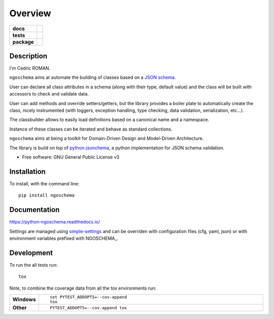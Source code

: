 ========
Overview
========

.. start-badges

.. list-table::
    :stub-columns: 1

    * - docs
      - |docs|
    * - tests
      - | |requires|
    * - package
      - | |version| |wheel| |supported-versions| |supported-implementations|
        | |commits-since|

.. |docs| image:: https://readthedocs.org/projects/python-ngoschema/badge/?style=flat
    :target: https://readthedocs.org/projects/python-ngoschema
    :alt: Documentation Status

.. |requires| image:: https://requires.io/github/numengo/python-ngoschema/requirements.svg?branch=master
    :alt: Requirements Status
    :target: https://requires.io/github/numengo/python-ngoschema/requirements/?branch=master

.. |version| image:: https://img.shields.io/pypi/v/ngoschema.svg
    :alt: PyPI Package latest release
    :target: https://pypi.python.org/pypi/ngoschema

.. |commits-since| image:: https://img.shields.io/github/commits-since/numengo/python-ngoschema/v1.0.3.svg
    :alt: Commits since latest release
    :target: https://github.com/numengo/python-ngoschema/compare/v1.0.3...master

.. |wheel| image:: https://img.shields.io/pypi/wheel/ngoschema.svg
    :alt: PyPI Wheel
    :target: https://pypi.python.org/pypi/ngoschema

.. |supported-versions| image:: https://img.shields.io/pypi/pyversions/ngoschema.svg
    :alt: Supported versions
    :target: https://pypi.python.org/pypi/ngoschema

.. |supported-implementations| image:: https://img.shields.io/pypi/implementation/ngoschema.svg
    :alt: Supported implementations
    :target: https://pypi.python.org/pypi/ngoschema


.. end-badges

Description
===========

I'm Cedric ROMAN.

``ngoschema`` aims at automate the building of classes based on a `JSON schema
<https://spacetelescope.github.io/understanding-json-schema/index.html>`_.

User can declare all class attributes in a schema (along with their type, default
value) and the class will be built with accessors to check and validate data.

User can add methods and override setters/getters, but the library provides a
boiler plate to automatically create the class, nicely instrumented (with loggers,
exception handling, type checking, data validation, serialization, etc...).

The classbuilder allows to easily load definitions based on a canonical name and a namespace.

Instance of these classes can be iterated and behave as standard collections.

``ngoschema`` aims at being a toolkit for Domain-Driven Design and Model-Driven Architecture.

The library is build on top of `python-jsonchema
<http://python-jsonschema.readthedocs.io/en/latest/validate/>`_, a python
implementation for JSON schema validation.

* Free software: GNU General Public License v3

.. skip-next

Installation
============

To install, with the command line::

    pip install ngoschema

Documentation
=============

https://python-ngoschema.readthedocs.io/

Settings are managed using `simple-settings <https://github.com/drgarcia1986/simple-settings>`__
and can be overriden with configuration files (cfg, yaml, json) or with environment variables
prefixed with NGOSCHEMA_.

Development
===========

To run the all tests run::

    tox

Note, to combine the coverage data from all the tox environments run:

.. list-table::
    :widths: 10 90
    :stub-columns: 1

    - - Windows
      - ::

            set PYTEST_ADDOPTS=--cov-append
            tox

    - - Other
      - ::

            PYTEST_ADDOPTS=--cov-append tox

